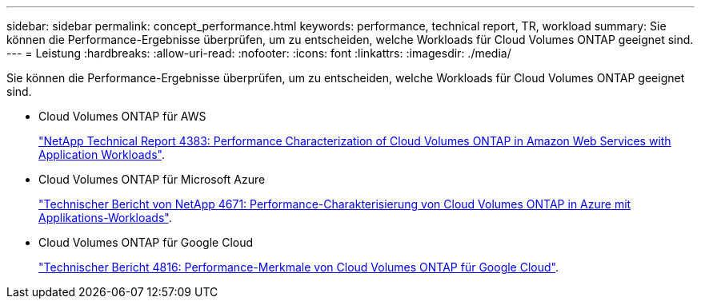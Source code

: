 ---
sidebar: sidebar 
permalink: concept_performance.html 
keywords: performance, technical report, TR, workload 
summary: Sie können die Performance-Ergebnisse überprüfen, um zu entscheiden, welche Workloads für Cloud Volumes ONTAP geeignet sind. 
---
= Leistung
:hardbreaks:
:allow-uri-read: 
:nofooter: 
:icons: font
:linkattrs: 
:imagesdir: ./media/


[role="lead"]
Sie können die Performance-Ergebnisse überprüfen, um zu entscheiden, welche Workloads für Cloud Volumes ONTAP geeignet sind.

* Cloud Volumes ONTAP für AWS
+
https://www.netapp.com/us/media/tr-4383.pdf["NetApp Technical Report 4383: Performance Characterization of Cloud Volumes ONTAP in Amazon Web Services with Application Workloads"^].

* Cloud Volumes ONTAP für Microsoft Azure
+
https://www.netapp.com/us/media/tr-4671.pdf["Technischer Bericht von NetApp 4671: Performance-Charakterisierung von Cloud Volumes ONTAP in Azure mit Applikations-Workloads"^].

* Cloud Volumes ONTAP für Google Cloud
+
https://www.netapp.com/us/media/tr-4816.pdf["Technischer Bericht 4816: Performance-Merkmale von Cloud Volumes ONTAP für Google Cloud"^].


